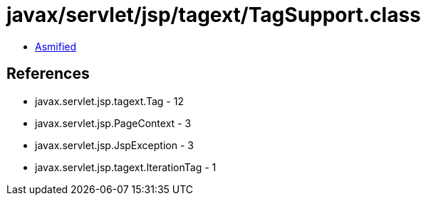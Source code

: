 = javax/servlet/jsp/tagext/TagSupport.class

 - link:TagSupport-asmified.java[Asmified]

== References

 - javax.servlet.jsp.tagext.Tag - 12
 - javax.servlet.jsp.PageContext - 3
 - javax.servlet.jsp.JspException - 3
 - javax.servlet.jsp.tagext.IterationTag - 1
